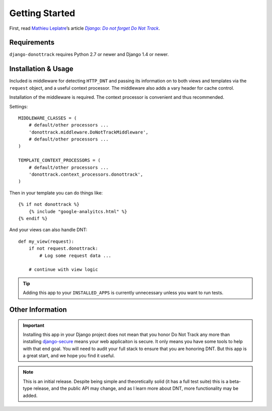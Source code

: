 .. _getting-started:

Getting Started
===============

First, read `Mathieu Leplatre`_’s article |Do not forget DNT|_.


Requirements
------------

``django-donottrack`` requires Python 2.7 or newer and Django 1.4 or newer.

.. _Do Not Track HTTP header: http://donottrack.us/
.. _Mathieu Leplatre: https://twitter.com/leplatrem
.. |Do not forget DNT| replace:: `Django: Do not forget Do Not Track`
.. _Do not forget DNT:
    http://blog.mathieu-leplatre.info/django-do-not-forget-do-not-track.html


Installation & Usage
--------------------

Included is middleware for detecting ``HTTP_DNT`` and passing its information
on to both views and templates via the ``request`` object, and a useful
context processor. The middleware also adds a vary header for cache control.

Installation of the middleware is required. The context processor is convenient
and thus recommended.

Settings::

    MIDDLEWARE_CLASSES = (
        # default/other processors ...
        'donottrack.middleware.DoNotTrackMiddleware',
        # default/other processors ...
    )

    TEMPLATE_CONTEXT_PROCESSORS = (
        # default/other processors ...
        'donottrack.context_processors.donottrack',
    )

Then in your template you can do things like::

    {% if not donottrack %}
        {% include "google-analyitcs.html" %}
    {% endif %}

And your views can also handle DNT::

    def my_view(request):
        if not request.donottrack:
            # Log some request data ...

        # continue with view logic

.. tip::

    Adding this app to your ``INSTALLED_APPS`` is currently unnecessary unless
    you want to run tests.


Other Information
-----------------

.. important::

    Installing this app in your Django project does not mean that you honor Do
    Not Track any more than installing django-secure_ means your web
    applicaiton is secure. It only means you have some tools to help with that
    end goal. You will need to audit your full stack to ensure that you are
    honoring DNT. But this app is a great start, and we hope you find it
    useful.

.. _django-secure: https://github.com/carljm/django-secure

.. note::

    This is an initial release. Despite being simple and theoretically solid
    (it has a full test suite) this is a beta-type release, and the public API
    may change, and as I learn more about DNT, more functionality may be added.

